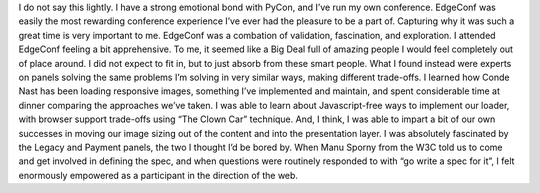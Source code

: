I do not say this lightly. I have a strong emotional bond with PyCon,
and I’ve run my own conference. EdgeConf was easily the most rewarding
conference experience I’ve ever had the pleasure to be a part of.
Capturing why it was such a great time is very important to me.
EdgeConf was a combation of validation, fascination, and exploration.
I attended EdgeConf feeling a bit apprehensive. To me, it seemed like a
Big Deal full of amazing people I would feel completely out of place
around. I did not expect to fit in, but to just absorb from these smart
people.
What I found instead were experts on panels solving the same problems
I’m solving in very similar ways, making different trade-offs. I learned
how Conde Nast has been loading responsive images, something I’ve
implemented and maintain, and spent considerable time at dinner
comparing the approaches we’ve taken. I was able to learn about
Javascript-free ways to implement our loader, with browser support
trade-offs using “The Clown Car” technique. And, I think, I was able to
impart a bit of our own successes in moving our image sizing out of the
content and into the presentation layer.
I was absolutely fascinated by the Legacy and Payment panels, the two I
thought I’d be bored by. When Manu Sporny from the W3C told us to come
and get involved in defining the spec, and when questions were routinely
responded to with “go write a spec for it”, I felt enormously empowered
as a participant in the direction of the web.
